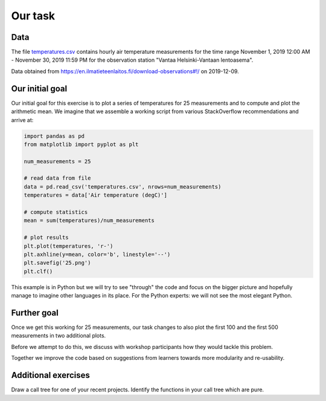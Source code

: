 Our task
========


Data
----

The file `temperatures.csv
<https://github.com/coderefinery/modular-type-along/blob/master/temperatures.csv>`__
contains hourly air temperature measurements for the time range November 1,
2019 12:00 AM - November 30, 2019 11:59 PM for the observation station "Vantaa
Helsinki-Vantaan lentoasema".

Data obtained from
https://en.ilmatieteenlaitos.fi/download-observations#!/ on 2019-12-09.


Our initial goal
----------------

Our initial goal for this exercise is to plot a series of temperatures
for 25 measurements and to compute and plot the arithmetic mean. We
imagine that we assemble a working script from various StackOverflow
recommendations and arrive at:

.. code-block:: python

  import pandas as pd
  from matplotlib import pyplot as plt

  num_measurements = 25

  # read data from file
  data = pd.read_csv('temperatures.csv', nrows=num_measurements)
  temperatures = data['Air temperature (degC)']

  # compute statistics
  mean = sum(temperatures)/num_measurements

  # plot results
  plt.plot(temperatures, 'r-')
  plt.axhline(y=mean, color='b', linestyle='--')
  plt.savefig('25.png')
  plt.clf()

This example is in Python but we will try to see "through" the code and
focus on the bigger picture and hopefully manage to imagine other
languages in its place. For the Python experts: we will not see the most
elegant Python.


Further goal
------------

Once we get this working for 25 measurements, our task changes to also
plot the first 100 and the first 500 measurements in two additional
plots.

Before we attempt to do this, we discuss with workshop participants how
they would tackle this problem.

Together we improve the code based on suggestions from learners towards
more modularity and re-usability.


Additional exercises
--------------------

Draw a call tree for one of your recent projects. Identify the
functions in your call tree which are pure.
